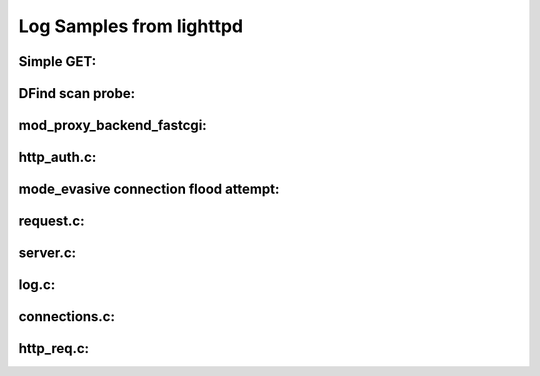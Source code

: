Log Samples from lighttpd
-------------------------

Simple GET:
^^^^^^^^^^^
.. code-block:: console
  86.75.32.44 www.mysite.com - [20/Jun/2010:09:35:41 +0200] "GET /robots.txt HTTP/1.1" 404 345 "-" "Googlebot-Image/1.0"



DFind scan probe:
^^^^^^^^^^^^^^^^^

.. code-block:: console
  166.71.12.34 - - [20/Jun/2010:09:59:48 +0200] "GET /w00tw00t.at.ISC.SANS.DFind:) HTTP/1.1" 400 349 "-" "-"



mod_proxy_backend_fastcgi:
^^^^^^^^^^^^^^^^^^^^^^^^^^

.. code-block:: console
  2010-01-03 17:49:20 (trace) (mod_proxy_backend_fastcgi.c:650) (stderr from unix:/tmp/php-fastcgi.sock for /base/base_graph_display.php) /localwww/base/base/base_graph_display.php
  2010-01-03 17:49:22 (trace) (mod_proxy_backend_fastcgi.c:650) (stderr from unix:/tmp/php-fastcgi.sock for /base/base_graph_display.php) /localwww/base//base/base_graph_display.php
  2010-06-19 02:54:36 (trace) (mod_proxy_backend_fastcgi.c:650) (stderr from unix:/tmp/php-fastcgi.sock for /wp-cron.php) Invalid document end at line 2, column 1



http_auth.c:
^^^^^^^^^^^^

.. code-block:: console
  2010-01-03 17:48:25 (http_auth.c:922) password doesn't match for / webmonitor



mode_evasive connection flood attempt:
^^^^^^^^^^^^^^^^^^^^^^^^^^^^^^^^^^^^^^

.. code-block:: console
  2010-04-22 07:37:43 (mod_evasive.c:174) 82.194.122.1 turned away. Too many connections.



request.c:
^^^^^^^^^^

.. code-block:: console
  2010-06-20 09:50:14: (request.c.1141) POST-request, but content-length missing -> 411
  2010-04-06 09:37:58 (trace) (request.c:448) Host header is duplicate (Status: 400)
  2010-03-31 00:37:31 (trace) (request.c:440) Host header is invalid (Status: 400), was [inet_ntoa error]


server.c:
^^^^^^^^^

.. code-block:: console
  2010-06-20 06:25:04 (trace) (server.c:813) [note] graceful shutdown started by UID=0, PID=32003
  2010-06-20 06:25:05 (trace) (server.c:1778) server stopped by UID=0, PID=32003
  2010-10-13 15:03:57: (server.c.961) WARNING: unknown config-key: proxy-core.balancer (ignored)

log.c:
^^^^^^

.. code-block:: console
  2010-01-03 17:47:10 (trace) (log.c:166) server started


connections.c:
^^^^^^^^^^^^^^

.. code-block:: console
  2010-06-20 07:41:53 (error) (connections.c:1180) Warning: Either the error-handler returned status 404 or the error-handler itself was not found: /www/www.myhost.de/index.html
  2010-06-20 07:41:53 (error) (connections.c:1181) returning the original status: 404
  2010-06-20 09:35:41 (error) (connections.c:1182) If this is a rails app: check your production.log


http_req.c:
^^^^^^^^^^^

.. code-block:: console
  2010-06-20 10:15:07 (trace) (http_req.c:283) parsing failed at token ( [1]), header: ^E^A
  2010-06-18 13:57:59 (trace) (http_req.c:283) parsing failed at token (Accept [1]), header: GET  HTTP/1.1
  Accept: */*
  Accept-Language: en-us
  Accept-Encoding: gzip, deflate
  User-Agent: Toata dragostea mea pentru diavola
  Host: 88.198.52.246
  Connection: Close
  2010-05-09 10:52:29 (trace) (http_req.c:283) parsing failed at token (Host [1]), header: GET  HTTP/1.1
  Host: www.myhost.com
  Accept: text/html,application/xhtml+xml,application/xml;q=0.9,*/*;q=0.8
  User-Agent: Mozilla/4.0 (compatible; MSIE 6.0; Windows NT 5.1; SV1)
  Via: 1.1 192.168.133.200
  Connection: Keep-Alive



